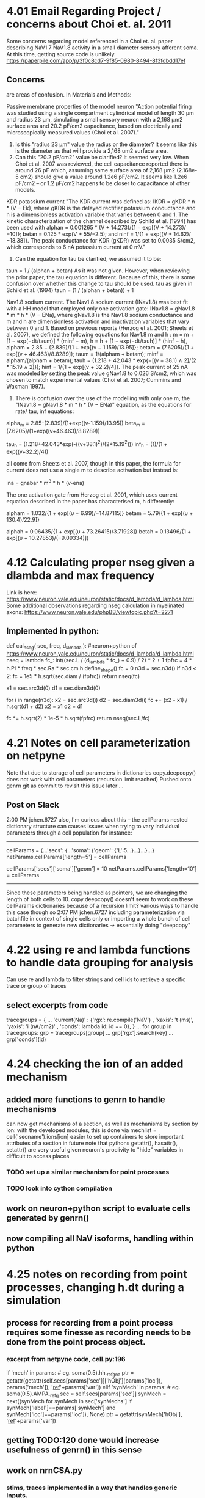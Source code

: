 * 4.01 Email Regarding Project / concerns about Choi et. al. 2011
Some concerns regarding model referenced in a Choi et. al. paper describing NaV1.7 NaV1.8 activity in a small diameter sensory afferent soma. 
At this time, getting source code is unlikely.
https://paperpile.com/app/p/3f0c8cd7-9f85-0980-8494-8f3fdbdd17ef
** Concerns
<<#>> are areas of confusion.
In Materials and Methods:

Passive membrane properties of the model neuron
"Action potential firing was studied using a single compartment cylindrical model of length 30 μm and <<1>>radius 23 μm, simulating a small sensory neuron with a 2,168 μm2 surface area and <<2>>20.2 pF/cm2 capacitance, based on electrically and microscopically measured values (Choi et al. 2007)."

1. Is this "radius 23 μm" value the radius or the diameter? It seems like this is the diameter as that will provide a 2,168 um2 surface area.
2. Can this "20.2 pF/cm2" value be clarified? It seemed very low. When Choi et al. 2007 was reviewed, the cell capacitance reported there is around 26 pF which, assuming same surface area of 2,168 μm2 (2.168e-5 cm2) should give a value around 1.2e6 pF/cm2. It seems like 1.2e6 pF/cm2 -- or 1.2 μF/cm2 happens to be closer to capacitance of other models. 

KDR potassium current
"The KDR current was defined as: IKDR = gKDR * n * (V − Ek), where gKDR is the delayed rectifier potassium conductance and n is a dimensionless activation variable that varies between 0 and 1. The kinetic characterization of the channel described by Schild et al. (1994) has been used <<1>> with alphan = 0.001265 * (V + 14.273)/{1 − exp[(V + 14.273)/−10]}; betan = 0.125 * exp(V + 55/−2.5); and ninf = 1/{1 + exp[(V + 14.62)/−18.38]}. The peak conductance for KDR (gKDR) was set to 0.0035 S/cm2, which corresponds to 6 nA potassium current at 0 mV."

1. Can the equation for tau be clarified, we assumed it to be:
taun = 1 / (alphan + betan)
As it was not given. However, when reviewing the prior paper, the tau equation is different. Because of this, there is some confusion over whether this change to tau should be used.
tau as given in Schild et al. (1994)
taun = (1 / (alphan + betan)) + 1

Nav1.8 sodium current.
The Nav1.8 sodium current (INav1.8) was best fit with a HH model that employed <<1>> only one activation gate: INav1.8 = gNav1.8 * m * h * (V − ENa), where gNav1.8 is the Nav1.8 sodium conductance and m and h are dimensionless activation and inactivation variables that vary between 0 and 1. Based on previous reports (Herzog et al. 2001; Sheets et al. 2007), we defined the following equations for Nav1.8 m and h <<1>>: m = m + [1 − exp(−dt/taum)] * (minf − m), h = h + [1 − exp(−dt/tauh)] * (hinf − h), alpham = 2.85 − (2.839)/{1 + exp[(v − 1.159)/13.95]}; betam = (7.6205)/{1 + exp[(v + 46.463)/8.8289]}; taum = 1/(alpham + betam); minf = alpham/(alpham + betam); tauh = (1.218 + 42.043 * exp{−[(v + 38.1) ∧ 2]/(2 * 15.19 ∧ 2)}); hinf = 1/{1 + exp[(v + 32.2)/4]}. The peak current of 25 nA was modeled by setting the peak value gNav1.8 to 0.026 S/cm2, which was chosen to match experimental values (Choi et al. 2007; Cummins and Waxman 1997).

1. There is confusion over the use of the modelling with only one m, the "INav1.8 = gNav1.8 * m * h * (V − ENa)" equation, as the equations for rate/ tau, inf equations:

alpha_m = 2.85-(2.839)/(1+exp((v-1.159)/13.95))
beta_m = (7.6205)/(1+exp((v+46.463)/8.8289))

tau_h = (1.218+42.043*exp(-((v+38.1)^2)/(2*15.19^2)))
inf_h = (1)/(1 + exp((v+32.2)/4))

all come from Sheets et al. 2007, though in this paper, the formula for current does not use a single m to describe activation but instead is:

ina = gnabar * m^3 * h * (v-ena)

The one activation gate from Herzog et al. 2001, which uses current equation described in the paper has characterised m, h differently:

alpham  = 1.032/{1 + exp[(υ + 6.99)/−14.87115]}
betam   = 5.79/{1 + exp[(υ + 130.4)/22.9]}

alphah  = 0.06435/{1 + exp[(υ + 73.26415)/3.71928]}
betah   = 0.13496/{1 + exp[(υ + 10.27853)/(−9.09334)]}
* 4.12 Calculating proper nseg given a dlambda and max frequency
Link is here:
https://www.neuron.yale.edu/neuron/static/docs/d_lambda/d_lambda.html
Some additional observations regarding nseg calculation in myelinated axons:
https://www.neuron.yale.edu/phpBB/viewtopic.php?t=2271
** Implemented in python:
def cal_nseg( sec, freq, d_lambda ):
#neuron+python of https://www.neuron.yale.edu/neuron/static/docs/d_lambda/d_lambda.html
    nseq = lambda fc_: int((sec.L / (d_lambda * fc_) + 0.9) / 2) * 2 + 1
    fpfrc = 4 * h.PI * freq * sec.Ra * sec.cm
    h.define_shape()
    fc = 0
    n3d = sec.n3d()
    if n3d < 2:
        fc = 1e5 * h.sqrt(sec.diam / (fpfrc))
        return nseq(fc)

    x1 = sec.arc3d(0)
    d1 = sec.diam3d(0)

    for i in range(n3d):
        x2 = sec.arc3d(i)
        d2 = sec.diam3d(i)
        fc += (x2 - x1) / h.sqrt(d1 + d2)
        x2 = x1
        d2 = d1

    fc *= h.sqrt(2) * 1e-5 * h.sqrt(fpfrc)
    return nseq(sec.L/fc)
* 4.21 Notes on cell parameterization on netpyne
Note that due to storage of cell parameters in dictionaries
copy.deepcopy() does not work with cell parameters (recursion limit reached)
Pushed onto genrn git as commit to revisit this issue later ...
** Post on Slack
2:00 PM
jchen.6727 also, I'm curious about this --
the cellParams nested dictionary structure can causes issues when trying to vary individual parameters through a cell population
for instance:
----------------------------------------------------------------------
# some cell with soma length of 5
cellParams = {...'secs': {...'soma': {'geom': {'L':5...}...}...}...}
netParams.cellParams['length=5'] = cellParams
# some cell with soma same as before but length of 10
cellParams['secs']['soma']['geom'] = 10
netParams.cellParams['length=10'] = cellParams
----------------------------------------------------------------------
Since these parameters being handled as pointers, we are changing the length of both cells to 10.
copy.deepcopy() doesn't seem to work on these cellParams dictionaries because of a recursion limit?
various ways to handle this case though so
2:07 PM
jchen.6727 including parameterization via batchfile in context of single cells only
or importing a whole bunch of cell parameters to generate new dictionaries -> essentially doing "deepcopy"
* 4.22 using re and lambda functions to handle data grouping for analysis
Can use re and lambda to filter strings and cell ids to retrieve a specific trace or group of traces
** select excerpts from code
# use of dictionary to define several different "groups" to be plotted, these groups contain
tracegroups = {
    ...
    'current(Na)' : {'rgx': re.compile('NaV')       , 'xaxis': 't (ms)', 'yaxis': 'i (nA/cm2)' , 'conds': lambda id: id == 0},
}
...
for group in tracegroups:
    grp = tracegroups[group]
...
    grp['rgx'].search(key)
...
        grp['conds'](id)
* 4.24 checking the ion of an added mechanism
** added more functions to genrn to handle mechanisms
can now get mechanisms of a section, as well as mechanisms by section by ion:
with the developed modules, this is done via
mechlist = cell('secname').ions[ion]
easier to set up containers to store important attributes of a section in future
note that pythons getattr(), hasattr(), setattr() are very useful given neuron's proclivity to "hide" variables in difficult to access places
*** TODO set up a similar mechanism for point processes
*** TODO look into cython compilation
** work on neuron+python script to evaluate cells generated by genrn()
** now compiling all NaV isoforms, handling within python
* 4.25 notes on recording from point processes, changing h.dt during a simulation
** process for recording from a point process requires some finesse as recording needs to be done from the point process object.
*** excerpt from netpyne code, cell.py:196
if 'mech' in params:  # eg. soma(0.5).hh._ref_gna
    ptr = getattr(getattr(self.secs[params['sec']]['hObj'](params['loc']), params['mech']), '_ref_'+params['var'])
elif 'synMech' in params:  # eg. soma(0.5).AMPA._ref_g
    sec = self.secs[params['sec']]
    synMech = next((synMech for synMech in sec['synMechs'] if synMech['label']==params['synMech'] and synMech['loc']==params['loc']), None)
    ptr = getattr(synMech['hObj'], '_ref_'+params['var'])
** getting TODO:120 done would increase usefulness of genrn() in this sense
** work on nrnCSA.py
*** stims, traces implemented in a way that handles generic inputs.
*** parameter variation at specific times possible, currently used to implement dt variation.
** DONE h.stdinit() discrepancy in v_init, does not seem to initialize to correct values, additional h.finitialize(h.v_init) look into this
note that stdrun library can be found at /nrn/share/lib/hoc/stdrun.hoc
looks like v_init is not being changed properly with just h.v_init assignment.
*** changing dt after starting a simulation requires h.setdt()
https://www.neuron.yale.edu/phpBB/viewtopic.php?t=2665




